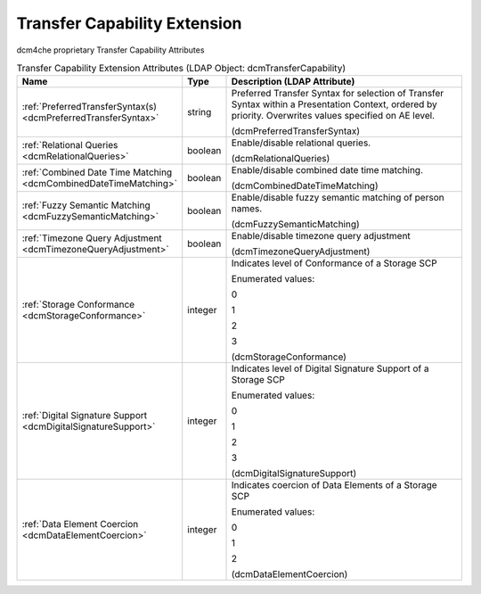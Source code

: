 Transfer Capability Extension
=============================
dcm4che proprietary Transfer Capability Attributes

.. tabularcolumns:: |p{4cm}|l|p{8cm}|
.. csv-table:: Transfer Capability Extension Attributes (LDAP Object: dcmTransferCapability)
    :header: Name, Type, Description (LDAP Attribute)
    :widths: 23, 7, 70

    "
    .. _dcmPreferredTransferSyntax:

    :ref:`PreferredTransferSyntax(s) <dcmPreferredTransferSyntax>`",string,"Preferred Transfer Syntax for selection of Transfer Syntax within a Presentation Context, ordered by priority. Overwrites values specified on AE level.

    (dcmPreferredTransferSyntax)"
    "
    .. _dcmRelationalQueries:

    :ref:`Relational Queries <dcmRelationalQueries>`",boolean,"Enable/disable relational queries.

    (dcmRelationalQueries)"
    "
    .. _dcmCombinedDateTimeMatching:

    :ref:`Combined Date Time Matching <dcmCombinedDateTimeMatching>`",boolean,"Enable/disable combined date time matching.

    (dcmCombinedDateTimeMatching)"
    "
    .. _dcmFuzzySemanticMatching:

    :ref:`Fuzzy Semantic Matching <dcmFuzzySemanticMatching>`",boolean,"Enable/disable fuzzy semantic matching of person  names.

    (dcmFuzzySemanticMatching)"
    "
    .. _dcmTimezoneQueryAdjustment:

    :ref:`Timezone Query Adjustment <dcmTimezoneQueryAdjustment>`",boolean,"Enable/disable timezone query adjustment

    (dcmTimezoneQueryAdjustment)"
    "
    .. _dcmStorageConformance:

    :ref:`Storage Conformance <dcmStorageConformance>`",integer,"Indicates level of Conformance of a Storage SCP

    Enumerated values:

    0

    1

    2

    3

    (dcmStorageConformance)"
    "
    .. _dcmDigitalSignatureSupport:

    :ref:`Digital Signature Support <dcmDigitalSignatureSupport>`",integer,"Indicates level of Digital Signature Support of a Storage SCP

    Enumerated values:

    0

    1

    2

    3

    (dcmDigitalSignatureSupport)"
    "
    .. _dcmDataElementCoercion:

    :ref:`Data Element Coercion <dcmDataElementCoercion>`",integer,"Indicates coercion of Data Elements of a Storage SCP

    Enumerated values:

    0

    1

    2

    (dcmDataElementCoercion)"
